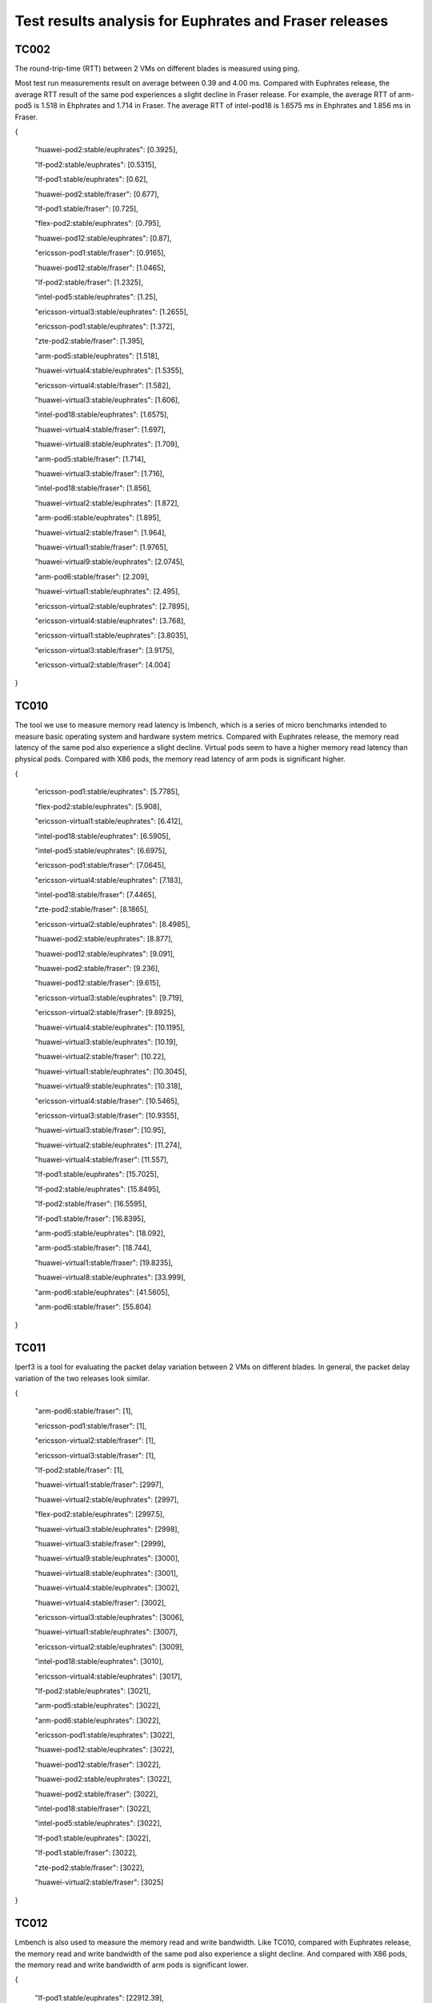 .. This work is licensed under a Creative Commons Attribution 4.0 International
.. License.
.. http://creativecommons.org/licenses/by/4.0

..
      Convention for heading levels in Yardstick:
      =======  Heading 0 (reserved for the title in a document)
      -------  Heading 1
      ^^^^^^^  Heading 2
      +++++++  Heading 3
      '''''''  Heading 4
      Avoid deeper levels because they do not render well.

Test results analysis for Euphrates and Fraser releases
=======================================================

TC002
-----

The round-trip-time (RTT) between 2 VMs on different blades is measured using
ping.

Most test run measurements result on average between 0.39 and 4.00 ms.
Compared with Euphrates release, the average RTT result of the same pod experiences
a slight decline in Fraser release. For example, the average RTT of arm-pod5 is
1.518 in Ehphrates and 1.714 in Fraser. The average RTT of intel-pod18 is 1.6575
ms in Ehphrates and 1.856 ms in Fraser.

{

    "huawei-pod2:stable/euphrates": [0.3925],

    "lf-pod2:stable/euphrates": [0.5315],

    "lf-pod1:stable/euphrates": [0.62],

    "huawei-pod2:stable/fraser": [0.677],

    "lf-pod1:stable/fraser": [0.725],

    "flex-pod2:stable/euphrates": [0.795],

    "huawei-pod12:stable/euphrates": [0.87],

    "ericsson-pod1:stable/fraser": [0.9165],

    "huawei-pod12:stable/fraser": [1.0465],

    "lf-pod2:stable/fraser": [1.2325],

    "intel-pod5:stable/euphrates": [1.25],

    "ericsson-virtual3:stable/euphrates": [1.2655],

    "ericsson-pod1:stable/euphrates": [1.372],

    "zte-pod2:stable/fraser": [1.395],

    "arm-pod5:stable/euphrates": [1.518],

    "huawei-virtual4:stable/euphrates": [1.5355],

    "ericsson-virtual4:stable/fraser": [1.582],

    "huawei-virtual3:stable/euphrates": [1.606],

    "intel-pod18:stable/euphrates": [1.6575],

    "huawei-virtual4:stable/fraser": [1.697],

    "huawei-virtual8:stable/euphrates": [1.709],

    "arm-pod5:stable/fraser": [1.714],

    "huawei-virtual3:stable/fraser": [1.716],

    "intel-pod18:stable/fraser": [1.856],

    "huawei-virtual2:stable/euphrates": [1.872],

    "arm-pod6:stable/euphrates": [1.895],

    "huawei-virtual2:stable/fraser": [1.964],

    "huawei-virtual1:stable/fraser": [1.9765],

    "huawei-virtual9:stable/euphrates": [2.0745],

    "arm-pod6:stable/fraser": [2.209],

    "huawei-virtual1:stable/euphrates": [2.495],

    "ericsson-virtual2:stable/euphrates": [2.7895],

    "ericsson-virtual4:stable/euphrates": [3.768],

    "ericsson-virtual1:stable/euphrates": [3.8035],

    "ericsson-virtual3:stable/fraser": [3.9175],

    "ericsson-virtual2:stable/fraser": [4.004]

}

TC010
-----

The tool we use to measure memory read latency is lmbench, which is a series of
micro benchmarks intended to measure basic operating system and hardware system
metrics. Compared with Euphrates release, the memory read latency of the same pod
also experience a slight decline. Virtual pods seem to have a higher memory read
latency than physical pods. Compared with X86 pods, the memory read latency of
arm pods is significant higher.

{

    "ericsson-pod1:stable/euphrates": [5.7785],

    "flex-pod2:stable/euphrates": [5.908],

    "ericsson-virtual1:stable/euphrates": [6.412],

    "intel-pod18:stable/euphrates": [6.5905],

    "intel-pod5:stable/euphrates": [6.6975],

    "ericsson-pod1:stable/fraser": [7.0645],

    "ericsson-virtual4:stable/euphrates": [7.183],

    "intel-pod18:stable/fraser": [7.4465],

    "zte-pod2:stable/fraser": [8.1865],

    "ericsson-virtual2:stable/euphrates": [8.4985],

    "huawei-pod2:stable/euphrates": [8.877],

    "huawei-pod12:stable/euphrates": [9.091],

    "huawei-pod2:stable/fraser": [9.236],

    "huawei-pod12:stable/fraser": [9.615],

    "ericsson-virtual3:stable/euphrates": [9.719],

    "ericsson-virtual2:stable/fraser": [9.8925],

    "huawei-virtual4:stable/euphrates": [10.1195],

    "huawei-virtual3:stable/euphrates": [10.19],

    "huawei-virtual2:stable/fraser": [10.22],

    "huawei-virtual1:stable/euphrates": [10.3045],

    "huawei-virtual9:stable/euphrates": [10.318],

    "ericsson-virtual4:stable/fraser": [10.5465],

    "ericsson-virtual3:stable/fraser": [10.9355],

    "huawei-virtual3:stable/fraser": [10.95],

    "huawei-virtual2:stable/euphrates": [11.274],

    "huawei-virtual4:stable/fraser": [11.557],

    "lf-pod1:stable/euphrates": [15.7025],

    "lf-pod2:stable/euphrates": [15.8495],

    "lf-pod2:stable/fraser": [16.5595],

    "lf-pod1:stable/fraser": [16.8395],

    "arm-pod5:stable/euphrates": [18.092],

    "arm-pod5:stable/fraser": [18.744],

    "huawei-virtual1:stable/fraser": [19.8235],

    "huawei-virtual8:stable/euphrates": [33.999],

    "arm-pod6:stable/euphrates": [41.5605],

    "arm-pod6:stable/fraser": [55.804]

}

TC011
-----

Iperf3 is a tool for evaluating the packet delay variation between 2 VMs on
different blades. In general, the packet delay variation of the two releases
look similar.

{

    "arm-pod6:stable/fraser": [1],

    "ericsson-pod1:stable/fraser": [1],

    "ericsson-virtual2:stable/fraser": [1],

    "ericsson-virtual3:stable/fraser": [1],

    "lf-pod2:stable/fraser": [1],

    "huawei-virtual1:stable/fraser": [2997],

    "huawei-virtual2:stable/euphrates": [2997],

    "flex-pod2:stable/euphrates": [2997.5],

    "huawei-virtual3:stable/euphrates": [2998],

    "huawei-virtual3:stable/fraser": [2999],

    "huawei-virtual9:stable/euphrates": [3000],

    "huawei-virtual8:stable/euphrates": [3001],

    "huawei-virtual4:stable/euphrates": [3002],

    "huawei-virtual4:stable/fraser": [3002],

    "ericsson-virtual3:stable/euphrates": [3006],

    "huawei-virtual1:stable/euphrates": [3007],

    "ericsson-virtual2:stable/euphrates": [3009],

    "intel-pod18:stable/euphrates": [3010],

    "ericsson-virtual4:stable/euphrates": [3017],

    "lf-pod2:stable/euphrates": [3021],

    "arm-pod5:stable/euphrates": [3022],

    "arm-pod6:stable/euphrates": [3022],

    "ericsson-pod1:stable/euphrates": [3022],

    "huawei-pod12:stable/euphrates": [3022],

    "huawei-pod12:stable/fraser": [3022],

    "huawei-pod2:stable/euphrates": [3022],

    "huawei-pod2:stable/fraser": [3022],

    "intel-pod18:stable/fraser": [3022],

    "intel-pod5:stable/euphrates": [3022],

    "lf-pod1:stable/euphrates": [3022],

    "lf-pod1:stable/fraser": [3022],

    "zte-pod2:stable/fraser": [3022],

    "huawei-virtual2:stable/fraser": [3025]

}

TC012
-----

Lmbench is also used to measure the memory read and write bandwidth.
Like TC010, compared with Euphrates release, the memory read and write bandwidth
of the same pod also experience a slight decline. And compared with X86 pods, the memory
read and write bandwidth of arm pods is significant lower.

{

    "lf-pod1:stable/euphrates": [22912.39],

    "lf-pod2:stable/euphrates": [22637.67],

    "lf-pod1:stable/fraser": [20552.9],

    "flex-pod2:stable/euphrates": [20229.99],

    "lf-pod2:stable/fraser": [20058.925],

    "ericsson-pod1:stable/fraser": [18930.78],

    "intel-pod18:stable/fraser": [18757.545],

    "ericsson-virtual1:stable/euphrates": [17474.965],

    "ericsson-pod1:stable/euphrates": [17127.38],

    "ericsson-virtual4:stable/euphrates": [16219.97],

    "ericsson-virtual2:stable/euphrates": [15652.28],

    "ericsson-virtual3:stable/euphrates": [15551.26],

    "ericsson-virtual4:stable/fraser": [15389.465],

    "ericsson-virtual2:stable/fraser": [15343.79],

    "huawei-pod2:stable/euphrates": [15017.2],

    "huawei-pod2:stable/fraser": [14870.78],

    "huawei-virtual4:stable/euphrates": [14266.34],

    "huawei-virtual1:stable/euphrates": [14233.035],

    "huawei-virtual3:stable/euphrates": [14227.63],

    "zte-pod2:stable/fraser": [14157.99],

    "huawei-pod12:stable/euphrates": [14147.245],

    "huawei-pod12:stable/fraser": [14126.99],

    "intel-pod18:stable/euphrates": [14058.33],

    "huawei-virtual3:stable/fraser": [13929.67],

    "huawei-virtual2:stable/euphrates": [13862.85],

    "huawei-virtual4:stable/fraser": [13847.155],

    "huawei-virtual2:stable/fraser": [13702.92],

    "huawei-virtual1:stable/fraser": [13496.45],

    "intel-pod5:stable/euphrates": [13280.32],

    "ericsson-virtual3:stable/fraser": [12733.19],

    "huawei-virtual9:stable/euphrates": [12559.445],

    "huawei-virtual8:stable/euphrates": [8998.02],

    "arm-pod5:stable/euphrates": [4388.875],

    "arm-pod5:stable/fraser": [4326.11],

    "arm-pod6:stable/euphrates": [4260.2],

    "arm-pod6:stable/fraser": [3809.885]

}

TC014
-----

The Unixbench is used to evaluate the IaaS processing speed with regards to
score of single CPU running and parallel running. Below are the single CPU running
scores. It can be seen that the processing test results vary from scores 715 to 3737.
In general, the single CPU score of the two releases look similar.

{

    "lf-pod2:stable/fraser": [3737.6],

    "lf-pod2:stable/euphrates": [3723.95],

    "lf-pod1:stable/fraser": [3702.7],

    "lf-pod1:stable/euphrates": [3669],

    "intel-pod5:stable/euphrates": [3388.6],

    "intel-pod18:stable/euphrates": [3298.4],

    "flex-pod2:stable/euphrates": [3208.6],

    "ericsson-pod1:stable/fraser": [3131.6],

    "intel-pod18:stable/fraser": [3098.1],

    "ericsson-virtual1:stable/euphrates": [2988.9],

    "zte-pod2:stable/fraser": [2831.4],

    "ericsson-pod1:stable/euphrates": [2669.1],

    "ericsson-virtual4:stable/euphrates": [2598.5],

    "ericsson-virtual2:stable/fraser": [2559.7],

    "ericsson-virtual3:stable/euphrates": [2553.15],

    "huawei-pod2:stable/euphrates": [2531.2],

    "huawei-pod2:stable/fraser": [2528.9],

    "ericsson-virtual4:stable/fraser": [2527.8],

    "ericsson-virtual2:stable/euphrates": [2526.9],

    "huawei-virtual4:stable/euphrates": [2407.4],

    "huawei-virtual3:stable/fraser": [2379.1],

    "huawei-virtual3:stable/euphrates": [2374.6],

    "huawei-virtual4:stable/fraser": [2362.1],

    "huawei-virtual2:stable/euphrates": [2326.4],

    "huawei-virtual9:stable/euphrates": [2324.95],

    "huawei-virtual1:stable/euphrates": [2302.6],

    "huawei-virtual2:stable/fraser": [2299.3],

    "huawei-pod12:stable/euphrates": [2232.2],

    "huawei-pod12:stable/fraser": [2229],

    "huawei-virtual1:stable/fraser": [2171.3],

    "ericsson-virtual3:stable/fraser": [2104.8],

    "huawei-virtual8:stable/euphrates": [2085.3],

    "arm-pod5:stable/fraser": [1764.2],

    "arm-pod5:stable/euphrates": [1754.4],

    "arm-pod6:stable/euphrates": [716.15],

    "arm-pod6:stable/fraser": [715.4]

}

TC069
-----

With the block size changing from 1 kb to 512 kb, the memory write bandwidth
tends to become larger first and then smaller within every run test. Below are
the scores for 32mb block array.

{

    "intel-pod18:stable/euphrates": [18871.79],

    "intel-pod18:stable/fraser": [16939.24],

    "intel-pod5:stable/euphrates": [16055.79],

    "arm-pod6:stable/euphrates": [13327.02],

    "arm-pod6:stable/fraser": [11895.71],

    "flex-pod2:stable/euphrates": [9384.585],

    "zte-pod2:stable/fraser": [9375.33],

    "ericsson-pod1:stable/euphrates": [9331.535],

    "huawei-pod12:stable/euphrates": [9164.88],

    "ericsson-pod1:stable/fraser": [9140.42],

    "huawei-pod2:stable/euphrates": [9026.52],

    "huawei-pod12:stable/fraser": [8993.37],

    "huawei-virtual9:stable/euphrates": [8825.805],

    "huawei-pod2:stable/fraser": [8794.01],

    "huawei-virtual2:stable/fraser": [7670.21],

    "ericsson-virtual1:stable/euphrates": [7615.97],

    "ericsson-virtual4:stable/euphrates": [7539.23],

    "arm-pod5:stable/fraser": [7479.32],

    "arm-pod5:stable/euphrates": [7403.38],

    "huawei-virtual3:stable/euphrates": [7247.89],

    "ericsson-virtual2:stable/fraser": [7219.21],

    "huawei-virtual2:stable/euphrates": [7205.35],

    "huawei-virtual1:stable/euphrates": [7196.405],

    "ericsson-virtual3:stable/euphrates": [7173.72],

    "huawei-virtual4:stable/euphrates": [7131.47],

    "ericsson-virtual2:stable/euphrates": [7129.08],

    "huawei-virtual4:stable/fraser": [7059.045],

    "huawei-virtual3:stable/fraser": [7023.57],

    "lf-pod1:stable/euphrates": [6928.18],

    "lf-pod2:stable/euphrates": [6875.88],

    "lf-pod2:stable/fraser": [6834.7],

    "lf-pod1:stable/fraser": [6775.27],

    "ericsson-virtual4:stable/fraser": [6522.86],

    "ericsson-virtual3:stable/fraser": [5835.59],

    "huawei-virtual8:stable/euphrates": [5729.705],

    "huawei-virtual1:stable/fraser": [5617.12]

}

TC082
-----

For this test case, we use perf to measure context-switches under load.
High context switch rates are not themselves an issue, but they may point the
way to a more significant problem.

{

    "zte-pod2:stable/fraser": [306.5],

    "huawei-pod12:stable/euphrates": [316],

    "lf-pod2:stable/fraser": [337.5],

    "intel-pod18:stable/euphrates": [340],

    "intel-pod18:stable/fraser": [343.5],

    "intel-pod5:stable/euphrates": [357.5],

    "ericsson-pod1:stable/euphrates": [384],

    "lf-pod2:stable/euphrates": [394.5],

    "huawei-pod12:stable/fraser": [399],

    "lf-pod1:stable/euphrates": [435],

    "lf-pod1:stable/fraser": [454],

    "flex-pod2:stable/euphrates": [476],

    "huawei-pod2:stable/euphrates": [518],

    "huawei-pod2:stable/fraser": [544.5],

    "arm-pod5:stable/euphrates": [869.5],

    "huawei-virtual9:stable/euphrates": [1002],

    "huawei-virtual4:stable/fraser": [1138],

    "huawei-virtual4:stable/euphrates": [1174],

    "huawei-virtual3:stable/euphrates": [1239],

    "ericsson-pod1:stable/fraser": [1305],

    "huawei-virtual2:stable/euphrates": [1430],

    "huawei-virtual3:stable/fraser": [1433],

    "huawei-virtual1:stable/fraser": [1470],

    "huawei-virtual1:stable/euphrates": [1489],

    "arm-pod6:stable/fraser": [1738.5],

    "arm-pod6:stable/euphrates": [1883.5]

}

TC083
-----

TC083 measures network latency and throughput between VMs using netperf.
The test results shown below are for UDP throughout.

{

    "lf-pod1:stable/euphrates": [2204.42],

    "lf-pod2:stable/fraser": [1893.39],

    "intel-pod18:stable/euphrates": [1835.55],

    "lf-pod2:stable/euphrates": [1676.705],

    "intel-pod5:stable/euphrates": [1612.555],

    "zte-pod2:stable/fraser": [1543.995],

    "lf-pod1:stable/fraser": [1480.86],

    "intel-pod18:stable/fraser": [1417.015],

    "flex-pod2:stable/euphrates": [1370.23],

    "huawei-pod12:stable/euphrates": [1300.12]

}
